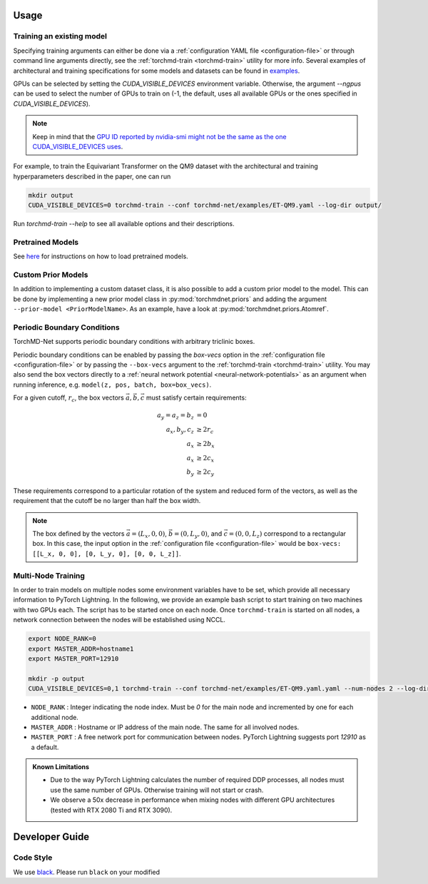 Usage
-----

.. _training:

Training an existing model
==========================

Specifying training arguments can either be done via a :ref:`configuration YAML file <configuration-file>` or through command line arguments directly, see the :ref:`torchmd-train <torchmd-train>` utility for more info. Several examples of architectural and training specifications for some models and datasets can be found in `examples <https://github.com/torchmd/torchmd-net/tree/main/examples>`_.

GPUs can be selected by setting the `CUDA_VISIBLE_DEVICES` environment variable. Otherwise, the argument `--ngpus` can be used to select the number of GPUs to train on (-1, the default, uses all available GPUs or the ones specified in `CUDA_VISIBLE_DEVICES`).


.. note::

   Keep in mind that the `GPU ID reported by nvidia-smi might not be the same as the one CUDA_VISIBLE_DEVICES uses <https://stackoverflow.com/questions/26123252/inconsistency-of-ids-between-nvidia-smi-l-and-cudevicegetname>`_.

For example, to train the Equivariant Transformer on the QM9 dataset with the architectural and training hyperparameters described in the paper, one can run

.. code:: bash

    mkdir output
    CUDA_VISIBLE_DEVICES=0 torchmd-train --conf torchmd-net/examples/ET-QM9.yaml --log-dir output/

Run `torchmd-train --help` to see all available options and their descriptions.

Pretrained Models
=================

See `here <https://github.com/torchmd/torchmd-net/tree/main/examples#loading-checkpoints>`_ for instructions on how to load pretrained models.

Custom Prior Models
===================

In addition to implementing a custom dataset class, it is also possible to add a custom prior model to the model. This can be done by implementing a new prior model class in :py:mod:`torchmdnet.priors` and adding the argument ``--prior-model <PriorModelName>``. As an example, have a look at :py:mod:`torchmdnet.priors.Atomref`.

Periodic Boundary Conditions
============================

TorchMD-Net supports periodic boundary conditions with arbitrary triclinic boxes.

Periodic boundary conditions can be enabled by passing the `box-vecs` option in the :ref:`configuration file <configuration-file>` or by passing the ``--box-vecs`` argument to the :ref:`torchmd-train <torchmd-train>` utility. You may also send the box vectors directly to a :ref:`neural network potential <neural-network-potentials>` as an argument when running inference, e.g. ``model(z, pos, batch, box=box_vecs)``.

For a given cutoff, :math:`r_c`, the box vectors :math:`\vec{a},\vec{b},\vec{c}` must satisfy certain requirements:

.. math::
	  
  \begin{align*}
  a_y = a_z = b_z &= 0 \\
  a_x, b_y, c_z &\geq 2 r_c \\
  a_x &\geq 2  b_x \\
  a_x &\geq 2  c_x \\
  b_y &\geq 2  c_y
  \end{align*}

These requirements correspond to a particular rotation of the system and reduced form of the vectors, as well as the requirement that the cutoff be no larger than half the box width.

.. note:: The box defined by the vectors :math:`\vec{a} = (L_x, 0, 0)`, :math:`\vec{b} = (0, L_y, 0)`, and :math:`\vec{c} = (0, 0, L_z)` correspond to a rectangular box. In this case, the input option in the :ref:`configuration file <configuration-file>` would be ``box-vecs: [[L_x, 0, 0], [0, L_y, 0], [0, 0, L_z]]``.

Multi-Node Training
===================

In order to train models on multiple nodes some environment variables have to be set, which provide all necessary information to PyTorch Lightning. In the following, we provide an example bash script to start training on two machines with two GPUs each. The script has to be started once on each node. Once ``torchmd-train`` is started on all nodes, a network connection between the nodes will be established using NCCL.

.. code-block:: shell

    export NODE_RANK=0
    export MASTER_ADDR=hostname1
    export MASTER_PORT=12910

    mkdir -p output
    CUDA_VISIBLE_DEVICES=0,1 torchmd-train --conf torchmd-net/examples/ET-QM9.yaml.yaml --num-nodes 2 --log-dir output/

- ``NODE_RANK`` : Integer indicating the node index. Must be `0` for the main node and incremented by one for each additional node.
- ``MASTER_ADDR`` : Hostname or IP address of the main node. The same for all involved nodes.
- ``MASTER_PORT`` : A free network port for communication between nodes. PyTorch Lightning suggests port `12910` as a default.

.. admonition:: Known Limitations
	  
	  - Due to the way PyTorch Lightning calculates the number of required DDP processes, all nodes must use the same number of GPUs. Otherwise training will not start or crash.
	  - We observe a 50x decrease in performance when mixing nodes with different GPU architectures (tested with RTX 2080 Ti and RTX 3090).

Developer Guide
---------------

Code Style
==========

We use `black <https://black.readthedocs.io/en/stable/>`_. Please run ``black`` on your modified

